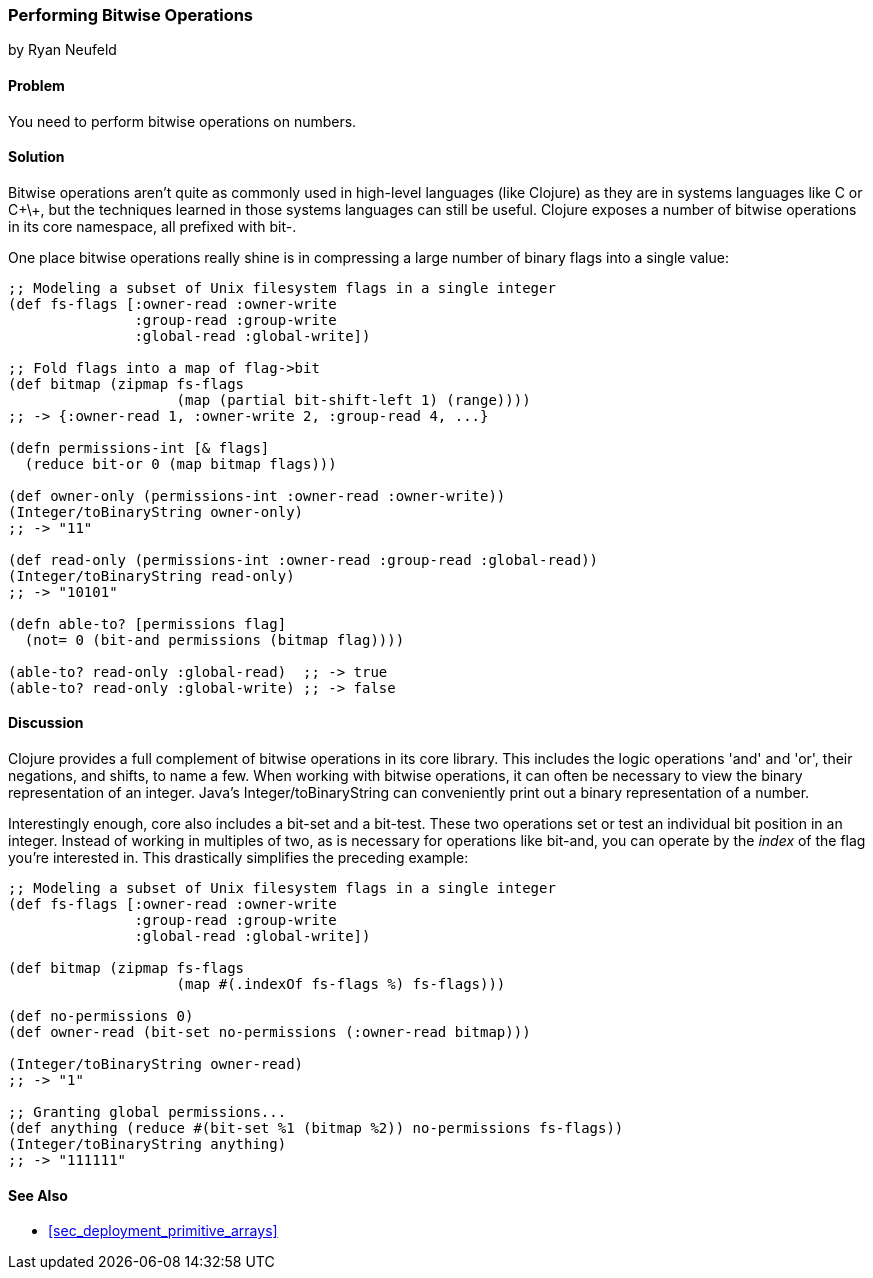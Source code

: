 [[sec_primitives_math_bitwise]]
=== Performing Bitwise Operations
[role="byline"]
by Ryan Neufeld

==== Problem

You need to perform bitwise operations on numbers.(((numeric types, bitwise operations)))(((bitwise operations)))

==== Solution

Bitwise operations aren't quite as commonly used in high-level
languages (like Clojure) as they are in systems languages like C or
C\+\+, but the techniques learned in those systems languages can still
be useful. Clojure exposes a number of bitwise operations in its core
namespace, all prefixed with +bit-+.

One place bitwise operations really shine is in compressing a large
number of binary flags into a single value:

[source,clojure]
----
;; Modeling a subset of Unix filesystem flags in a single integer
(def fs-flags [:owner-read :owner-write
               :group-read :group-write
               :global-read :global-write])

;; Fold flags into a map of flag->bit
(def bitmap (zipmap fs-flags
                    (map (partial bit-shift-left 1) (range))))
;; -> {:owner-read 1, :owner-write 2, :group-read 4, ...}

(defn permissions-int [& flags]
  (reduce bit-or 0 (map bitmap flags)))

(def owner-only (permissions-int :owner-read :owner-write))
(Integer/toBinaryString owner-only)
;; -> "11"

(def read-only (permissions-int :owner-read :group-read :global-read))
(Integer/toBinaryString read-only)
;; -> "10101"

(defn able-to? [permissions flag]
  (not= 0 (bit-and permissions (bitmap flag))))

(able-to? read-only :global-read)  ;; -> true
(able-to? read-only :global-write) ;; -> false
----

==== Discussion

Clojure provides a full complement of bitwise operations in its core
library. This includes the logic operations 'and' and 'or', their negations, and shifts, to name a few.(((logic operators)))(((and operator)))
(((or operator)))((("functions", "Integer/toBinaryString")))
When working with bitwise operations, it can often be necessary to view
the binary representation of an integer. Java's
+Integer/toBinaryString+ can conveniently print out a binary
representation of a number. 

Interestingly enough, core also includes a +bit-set+ and a +bit-test+.((("bit-set operation")))((("bit-test operation")))
These two operations set or test an individual bit position in an
integer. Instead of working in multiples of two, as is necessary for
operations like +bit-and+, you can operate by the _index_ of the flag
you're interested in. This drastically simplifies the preceding example:

[source,clojure]
----
;; Modeling a subset of Unix filesystem flags in a single integer
(def fs-flags [:owner-read :owner-write
               :group-read :group-write
               :global-read :global-write])

(def bitmap (zipmap fs-flags
                    (map #(.indexOf fs-flags %) fs-flags)))

(def no-permissions 0)
(def owner-read (bit-set no-permissions (:owner-read bitmap)))

(Integer/toBinaryString owner-read)
;; -> "1"

;; Granting global permissions...
(def anything (reduce #(bit-set %1 (bitmap %2)) no-permissions fs-flags))
(Integer/toBinaryString anything)
;; -> "111111"
----

==== See Also

* <<sec_deployment_primitive_arrays>>
